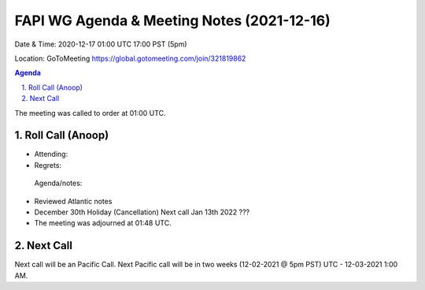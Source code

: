 ===========================================
FAPI WG Agenda & Meeting Notes (2021-12-16) 
===========================================
Date & Time: 2020-12-17 01:00 UTC 17:00 PST (5pm)

Location: GoToMeeting https://global.gotomeeting.com/join/321819862


.. sectnum:: 
   :suffix: .

.. contents:: Agenda

The meeting was called to order at 01:00 UTC. 

Roll Call (Anoop)
=====================

* Attending:  
* Regrets:   

 Agenda/notes:

* Reviewed Atlantic notes 
* December 30th Holiday (Cancellation) Next call Jan 13th 2022 ???


* The meeting was adjourned at 01:48 UTC.

Next Call
==============================
Next call will be an Pacific Call. 
Next Pacific call will be in two weeks (12-02-2021 @ 5pm PST) UTC - 12-03-2021 1:00 AM.